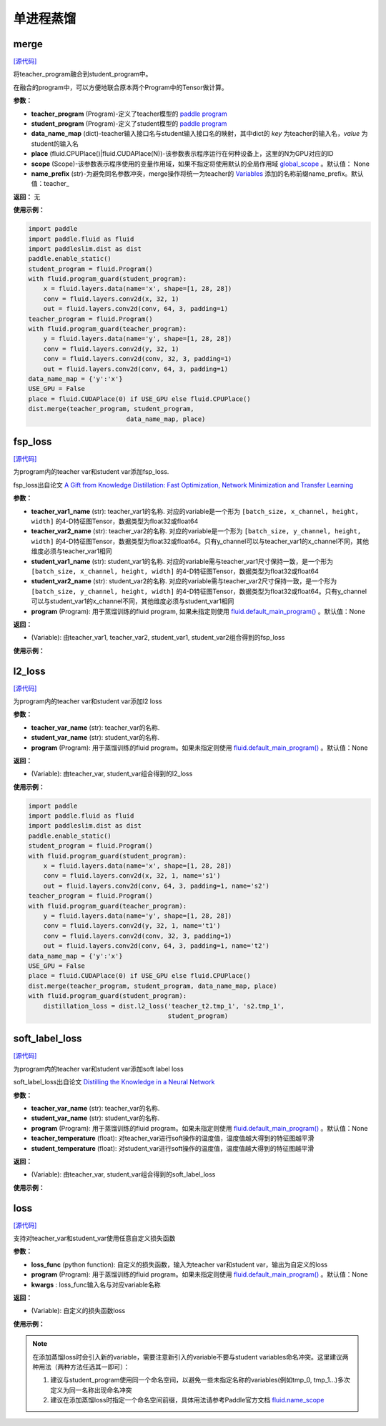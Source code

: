 单进程蒸馏
=========

merge
---------

.. py:function:: paddleslim.dist.merge(teacher_program, student_program, data_name_map, place, scope=None, name_prefix='teacher_')

`[源代码] <https://github.com/PaddlePaddle/PaddleSlim/blob/develop/paddleslim/dist/single_distiller.py#L19>`_

将teacher_program融合到student_program中。

在融合的program中，可以方便地联合原本两个Program中的Tensor做计算。

**参数：**

- **teacher_program** (Program)-定义了teacher模型的 `paddle program <https://www.paddlepaddle.org.cn/documentation/docs/zh/api_cn/fluid_cn/Program_cn.html#program>`_
- **student_program** (Program)-定义了student模型的 `paddle program <https://www.paddlepaddle.org.cn/documentation/docs/zh/api_cn/fluid_cn/Program_cn.html#program>`_
- **data_name_map** (dict)-teacher输入接口名与student输入接口名的映射，其中dict的 *key* 为teacher的输入名，*value* 为student的输入名
- **place** (fluid.CPUPlace()|fluid.CUDAPlace(N))-该参数表示程序运行在何种设备上，这里的N为GPU对应的ID
- **scope** (Scope)-该参数表示程序使用的变量作用域，如果不指定将使用默认的全局作用域 `global_scope <https://www.paddlepaddle.org.cn/documentation/docs/zh/develop/api_cn/paddle_cn/global_scope_cn.html#global-scope>`_ 。默认值： None
- **name_prefix** (str)-为避免同名参数冲突，merge操作将统一为teacher的 `Variables <https://www.paddlepaddle.org.cn/documentation/docs/zh/develop/beginners_guide/basic_concept/variable.html#variable>`_ 添加的名称前缀name_prefix。默认值：teacher_

**返回：** 无

**使用示例：**

.. code-block:: python

   import paddle
   import paddle.fluid as fluid
   import paddleslim.dist as dist
   paddle.enable_static()
   student_program = fluid.Program()
   with fluid.program_guard(student_program):
       x = fluid.layers.data(name='x', shape=[1, 28, 28])
       conv = fluid.layers.conv2d(x, 32, 1)
       out = fluid.layers.conv2d(conv, 64, 3, padding=1)
   teacher_program = fluid.Program()
   with fluid.program_guard(teacher_program):
       y = fluid.layers.data(name='y', shape=[1, 28, 28])
       conv = fluid.layers.conv2d(y, 32, 1)
       conv = fluid.layers.conv2d(conv, 32, 3, padding=1)
       out = fluid.layers.conv2d(conv, 64, 3, padding=1)
   data_name_map = {'y':'x'}
   USE_GPU = False
   place = fluid.CUDAPlace(0) if USE_GPU else fluid.CPUPlace()
   dist.merge(teacher_program, student_program,
                             data_name_map, place)


fsp_loss
---------

.. py:function:: paddleslim.dist.fsp_loss(teacher_var1_name, teacher_var2_name, student_var1_name, student_var2_name, program=None)

`[源代码] <https://github.com/PaddlePaddle/PaddleSlim/blob/develop/paddleslim/dist/single_distiller.py#L90>`_

为program内的teacher var和student var添加fsp_loss.

fsp_loss出自论文 `A Gift from Knowledge Distillation: Fast Optimization, Network Minimization and Transfer Learning <http://openaccess.thecvf.com/content_cvpr_2017/papers/Yim_A_Gift_From_CVPR_2017_paper.pdf>`_

**参数：**

- **teacher_var1_name** (str): teacher_var1的名称. 对应的variable是一个形为 ``[batch_size, x_channel, height, width]`` 的4-D特征图Tensor，数据类型为float32或float64
- **teacher_var2_name** (str): teacher_var2的名称. 对应的variable是一个形为 ``[batch_size, y_channel, height, width]`` 的4-D特征图Tensor，数据类型为float32或float64。只有y_channel可以与teacher_var1的x_channel不同，其他维度必须与teacher_var1相同
- **student_var1_name** (str): student_var1的名称. 对应的variable需与teacher_var1尺寸保持一致，是一个形为 ``[batch_size, x_channel, height, width]`` 的4-D特征图Tensor，数据类型为float32或float64
- **student_var2_name** (str): student_var2的名称. 对应的variable需与teacher_var2尺寸保持一致，是一个形为 ``[batch_size, y_channel, height, width]`` 的4-D特征图Tensor，数据类型为float32或float64。只有y_channel可以与student_var1的x_channel不同，其他维度必须与student_var1相同
- **program** (Program): 用于蒸馏训练的fluid program, 如果未指定则使用 `fluid.default_main_program() <https://www.paddlepaddle.org.cn/documentation/docs/zh/develop/api_cn/fluid_cn/default_main_program_cn.html#default-main-program>`_ 。默认值：None

**返回：**

- (Variable): 由teacher_var1, teacher_var2, student_var1, student_var2组合得到的fsp_loss

**使用示例：**

.. code-block:: python
   import paddle
   import paddle.fluid as fluid
   import paddleslim.dist as dist
   paddle.enable_static()
   student_program = fluid.Program()
   with fluid.program_guard(student_program):
       x = fluid.layers.data(name='x', shape=[1, 28, 28])
       conv = fluid.layers.conv2d(x, 32, 1, name='s1')
       out = fluid.layers.conv2d(conv, 64, 3, padding=1, name='s2')
   teacher_program = fluid.Program()
   with fluid.program_guard(teacher_program):
       y = fluid.layers.data(name='y', shape=[1, 28, 28])
       conv = fluid.layers.conv2d(y, 32, 1, name='t1')
       conv = fluid.layers.conv2d(conv, 32, 3, padding=1)
       out = fluid.layers.conv2d(conv, 64, 3, padding=1, name='t2')
   data_name_map = {'y':'x'}
   USE_GPU = False
   place = fluid.CUDAPlace(0) if USE_GPU else fluid.CPUPlace()
   dist.merge(teacher_program, student_program, data_name_map, place)
   with fluid.program_guard(student_program):
       distillation_loss = dist.fsp_loss('teacher_t1.tmp_1', 'teacher_t2.tmp_1',
                                         's1.tmp_1', 's2.tmp_1', student_program)



l2_loss
------------

.. py:function:: paddleslim.dist.l2_loss(teacher_var_name, student_var_name, program=None)

`[源代码] <https://github.com/PaddlePaddle/PaddleSlim/blob/develop/paddleslim/dist/single_distiller.py#L118>`_

为program内的teacher var和student var添加l2 loss

**参数：**

- **teacher_var_name** (str): teacher_var的名称.
- **student_var_name** (str): student_var的名称.
- **program** (Program): 用于蒸馏训练的fluid program。如果未指定则使用 `fluid.default_main_program() <https://www.paddlepaddle.org.cn/documentation/docs/zh/develop/api_cn/fluid_cn/default_main_program_cn.html#default-main-program>`_ 。默认值：None

**返回：**

- (Variable): 由teacher_var, student_var组合得到的l2_loss

**使用示例：**

.. code-block:: python

   import paddle 
   import paddle.fluid as fluid
   import paddleslim.dist as dist
   paddle.enable_static()
   student_program = fluid.Program()
   with fluid.program_guard(student_program):
       x = fluid.layers.data(name='x', shape=[1, 28, 28])
       conv = fluid.layers.conv2d(x, 32, 1, name='s1')
       out = fluid.layers.conv2d(conv, 64, 3, padding=1, name='s2')
   teacher_program = fluid.Program()
   with fluid.program_guard(teacher_program):
       y = fluid.layers.data(name='y', shape=[1, 28, 28])
       conv = fluid.layers.conv2d(y, 32, 1, name='t1')
       conv = fluid.layers.conv2d(conv, 32, 3, padding=1)
       out = fluid.layers.conv2d(conv, 64, 3, padding=1, name='t2')
   data_name_map = {'y':'x'}
   USE_GPU = False
   place = fluid.CUDAPlace(0) if USE_GPU else fluid.CPUPlace()
   dist.merge(teacher_program, student_program, data_name_map, place)
   with fluid.program_guard(student_program):
       distillation_loss = dist.l2_loss('teacher_t2.tmp_1', 's2.tmp_1',
                                        student_program)



soft_label_loss
-------------------

.. py:function:: paddleslim.dist.soft_label_loss(teacher_var_name, student_var_name, program=None, teacher_temperature=1., student_temperature=1.)

`[源代码] <https://github.com/PaddlePaddle/PaddleSlim/blob/develop/paddleslim/dist/single_distiller.py#L136>`_

为program内的teacher var和student var添加soft label loss

soft_label_loss出自论文 `Distilling the Knowledge in a Neural Network <https://arxiv.org/pdf/1503.02531.pdf>`_

**参数：**

- **teacher_var_name** (str): teacher_var的名称.
- **student_var_name** (str): student_var的名称.
- **program** (Program): 用于蒸馏训练的fluid program。如果未指定则使用 `fluid.default_main_program() <https://www.paddlepaddle.org.cn/documentation/docs/zh/develop/api_cn/fluid_cn/default_main_program_cn.html#default-main-program>`_ 。默认值：None
- **teacher_temperature** (float): 对teacher_var进行soft操作的温度值，温度值越大得到的特征图越平滑
- **student_temperature** (float): 对student_var进行soft操作的温度值，温度值越大得到的特征图越平滑

**返回：**

- (Variable): 由teacher_var, student_var组合得到的soft_label_loss

**使用示例：**

.. code-block:: python
   import paddle
   import paddle.fluid as fluid
   import paddleslim.dist as dist
   paddle.enable_static()
   student_program = fluid.Program()
   with fluid.program_guard(student_program):
       x = fluid.layers.data(name='x', shape=[1, 28, 28])
       conv = fluid.layers.conv2d(x, 32, 1, name='s1')
       out = fluid.layers.conv2d(conv, 64, 3, padding=1, name='s2')
   teacher_program = fluid.Program()
   with fluid.program_guard(teacher_program):
       y = fluid.layers.data(name='y', shape=[1, 28, 28])
       conv = fluid.layers.conv2d(y, 32, 1, name='t1')
       conv = fluid.layers.conv2d(conv, 32, 3, padding=1)
       out = fluid.layers.conv2d(conv, 64, 3, padding=1, name='t2')
   data_name_map = {'y':'x'}
   USE_GPU = False
   place = fluid.CUDAPlace(0) if USE_GPU else fluid.CPUPlace()
   dist.merge(teacher_program, student_program, data_name_map, place)
   with fluid.program_guard(student_program):
       distillation_loss = dist.soft_label_loss('teacher_t2.tmp_1',
                                                's2.tmp_1', student_program, 1., 1.)



loss
--------

.. py:function:: paddleslim.dist.loss(loss_func, program=None, **kwargs)

`[源代码] <https://github.com/PaddlePaddle/PaddleSlim/blob/develop/paddleslim/dist/single_distiller.py#L165>`_

支持对teacher_var和student_var使用任意自定义损失函数

**参数：**

- **loss_func** (python function): 自定义的损失函数，输入为teacher var和student var，输出为自定义的loss
- **program** (Program): 用于蒸馏训练的fluid program。如果未指定则使用 `fluid.default_main_program() <https://www.paddlepaddle.org.cn/documentation/docs/zh/develop/api_cn/fluid_cn/default_main_program_cn.html#default-main-program>`_ 。默认值：None
- **kwargs** : loss_func输入名与对应variable名称

**返回：**

- (Variable): 自定义的损失函数loss

**使用示例：**

.. code-block:: python
   import paddle
   import paddle.fluid as fluid
   import paddleslim.dist as dist
   paddle.enable_static()
   student_program = fluid.Program()
   with fluid.program_guard(student_program):
       x = fluid.layers.data(name='x', shape=[1, 28, 28])
       conv = fluid.layers.conv2d(x, 32, 1, name='s1')
       out = fluid.layers.conv2d(conv, 64, 3, padding=1, name='s2')
   teacher_program = fluid.Program()
   with fluid.program_guard(teacher_program):
       y = fluid.layers.data(name='y', shape=[1, 28, 28])
       conv = fluid.layers.conv2d(y, 32, 1, name='t1')
       conv = fluid.layers.conv2d(conv, 32, 3, padding=1)
       out = fluid.layers.conv2d(conv, 64, 3, padding=1, name='t2')
   data_name_map = {'y':'x'}
   USE_GPU = False
   place = fluid.CUDAPlace(0) if USE_GPU else fluid.CPUPlace()
   dist.merge(teacher_program, student_program, data_name_map, place)
   def adaptation_loss(t_var, s_var):
       teacher_channel = t_var.shape[1]
       s_hint = fluid.layers.conv2d(s_var, teacher_channel, 1)
       hint_loss = fluid.layers.reduce_mean(fluid.layers.square(s_hint - t_var))
       return hint_loss
   with fluid.program_guard(student_program):
       distillation_loss = dist.loss(adaptation_loss, student_program,
               t_var='teacher_t2.tmp_1', s_var='s2.tmp_1')

.. note::

    在添加蒸馏loss时会引入新的variable，需要注意新引入的variable不要与student variables命名冲突。这里建议两种用法（两种方法任选其一即可）：

    1. 建议与student_program使用同一个命名空间，以避免一些未指定名称的variables(例如tmp_0, tmp_1...)多次定义为同一名称出现命名冲突

    2. 建议在添加蒸馏loss时指定一个命名空间前缀，具体用法请参考Paddle官方文档 `fluid.name_scope <https://www.paddlepaddle.org.cn/documentation/docs/zh/api_cn/fluid_cn/name_scope_cn.html#name-scope>`_
